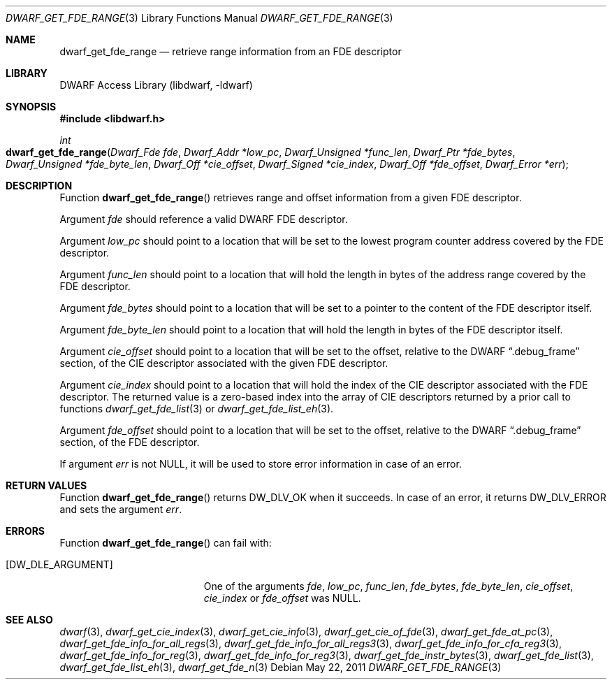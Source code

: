 .\"	$NetBSD: dwarf_get_fde_range.3,v 1.6 2024/03/03 17:37:31 christos Exp $
.\"
.\" Copyright (c) 2011 Kai Wang
.\" All rights reserved.
.\"
.\" Redistribution and use in source and binary forms, with or without
.\" modification, are permitted provided that the following conditions
.\" are met:
.\" 1. Redistributions of source code must retain the above copyright
.\"    notice, this list of conditions and the following disclaimer.
.\" 2. Redistributions in binary form must reproduce the above copyright
.\"    notice, this list of conditions and the following disclaimer in the
.\"    documentation and/or other materials provided with the distribution.
.\"
.\" THIS SOFTWARE IS PROVIDED BY THE AUTHOR AND CONTRIBUTORS ``AS IS'' AND
.\" ANY EXPRESS OR IMPLIED WARRANTIES, INCLUDING, BUT NOT LIMITED TO, THE
.\" IMPLIED WARRANTIES OF MERCHANTABILITY AND FITNESS FOR A PARTICULAR PURPOSE
.\" ARE DISCLAIMED.  IN NO EVENT SHALL THE AUTHOR OR CONTRIBUTORS BE LIABLE
.\" FOR ANY DIRECT, INDIRECT, INCIDENTAL, SPECIAL, EXEMPLARY, OR CONSEQUENTIAL
.\" DAMAGES (INCLUDING, BUT NOT LIMITED TO, PROCUREMENT OF SUBSTITUTE GOODS
.\" OR SERVICES; LOSS OF USE, DATA, OR PROFITS; OR BUSINESS INTERRUPTION)
.\" HOWEVER CAUSED AND ON ANY THEORY OF LIABILITY, WHETHER IN CONTRACT, STRICT
.\" LIABILITY, OR TORT (INCLUDING NEGLIGENCE OR OTHERWISE) ARISING IN ANY WAY
.\" OUT OF THE USE OF THIS SOFTWARE, EVEN IF ADVISED OF THE POSSIBILITY OF
.\" SUCH DAMAGE.
.\"
.\" Id: dwarf_get_fde_range.3 3962 2022-03-12 15:56:10Z jkoshy
.\"
.Dd May 22, 2011
.Dt DWARF_GET_FDE_RANGE 3
.Os
.Sh NAME
.Nm dwarf_get_fde_range
.Nd retrieve range information from an FDE descriptor
.Sh LIBRARY
.Lb libdwarf
.Sh SYNOPSIS
.In libdwarf.h
.Ft int
.Fo dwarf_get_fde_range
.Fa "Dwarf_Fde fde"
.Fa "Dwarf_Addr *low_pc"
.Fa "Dwarf_Unsigned *func_len"
.Fa "Dwarf_Ptr *fde_bytes"
.Fa "Dwarf_Unsigned *fde_byte_len"
.Fa "Dwarf_Off *cie_offset"
.Fa "Dwarf_Signed *cie_index"
.Fa "Dwarf_Off *fde_offset"
.Fa "Dwarf_Error *err"
.Fc
.Sh DESCRIPTION
Function
.Fn dwarf_get_fde_range
retrieves range and offset information from a given FDE descriptor.
.Pp
Argument
.Fa fde
should reference a valid DWARF FDE descriptor.
.Pp
Argument
.Fa low_pc
should point to a location that will be set to the lowest
program counter address covered by the FDE descriptor.
.Pp
Argument
.Fa func_len
should point to a location that will hold the length in bytes of
the address range covered by the FDE descriptor.
.Pp
Argument
.Fa fde_bytes
should point to a location that will be set to a pointer to the
content of the FDE descriptor itself.
.Pp
Argument
.Fa fde_byte_len
should point to a location that will hold the length in bytes of
the FDE descriptor itself.
.Pp
Argument
.Fa cie_offset
should point to a location that will be set to the offset, relative to
the DWARF
.Dq ".debug_frame"
section, of the CIE descriptor associated with the given FDE
descriptor.
.Pp
Argument
.Fa cie_index
should point to a location that will hold the index of the CIE
descriptor associated with the FDE descriptor.
The returned value is a zero-based index into the array of CIE
descriptors returned by a prior call to functions
.Xr dwarf_get_fde_list 3
or
.Xr dwarf_get_fde_list_eh 3 .
.Pp
Argument
.Fa fde_offset
should point to a location that will be set to the offset, relative to
the DWARF
.Dq ".debug_frame"
section, of the FDE descriptor.
.Pp
If argument
.Fa err
is not
.Dv NULL ,
it will be used to store error information in case of an error.
.Sh RETURN VALUES
Function
.Fn dwarf_get_fde_range
returns
.Dv DW_DLV_OK
when it succeeds.
In case of an error, it returns
.Dv DW_DLV_ERROR
and sets the argument
.Fa err .
.Sh ERRORS
Function
.Fn dwarf_get_fde_range
can fail with:
.Bl -tag -width ".Bq Er DW_DLE_ARGUMENT"
.It Bq Er DW_DLE_ARGUMENT
One of the arguments
.Fa fde ,
.Fa low_pc ,
.Fa func_len ,
.Fa fde_bytes ,
.Fa fde_byte_len ,
.Fa cie_offset ,
.Fa cie_index
or
.Fa fde_offset
was
.Dv NULL .
.El
.Sh SEE ALSO
.Xr dwarf 3 ,
.Xr dwarf_get_cie_index 3 ,
.Xr dwarf_get_cie_info 3 ,
.Xr dwarf_get_cie_of_fde 3 ,
.Xr dwarf_get_fde_at_pc 3 ,
.Xr dwarf_get_fde_info_for_all_regs 3 ,
.Xr dwarf_get_fde_info_for_all_regs3 3 ,
.Xr dwarf_get_fde_info_for_cfa_reg3 3 ,
.Xr dwarf_get_fde_info_for_reg 3 ,
.Xr dwarf_get_fde_info_for_reg3 3 ,
.Xr dwarf_get_fde_instr_bytes 3 ,
.Xr dwarf_get_fde_list 3 ,
.Xr dwarf_get_fde_list_eh 3 ,
.Xr dwarf_get_fde_n 3
